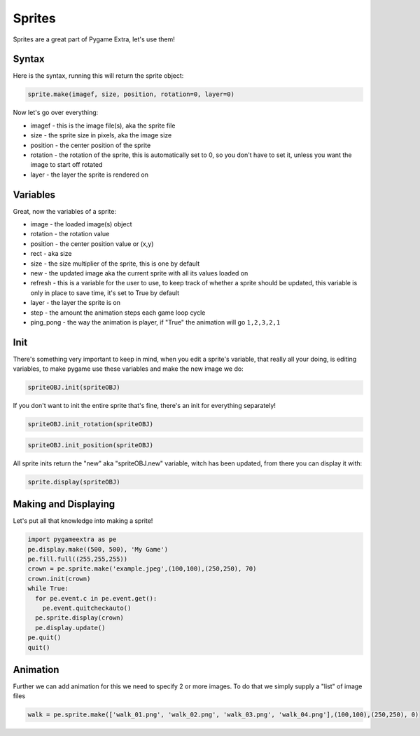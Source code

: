 Sprites
=======

Sprites are a great part of Pygame Extra, let's use them!

Syntax
------

Here is the syntax, running this will return the sprite object:

.. code-block:: python

    sprite.make(imagef, size, position, rotation=0, layer=0)

Now let's go over everything:

* imagef - this is the image file(s), aka the sprite file
* size - the sprite size in pixels, aka the image size
* position - the center position of the sprite
* rotation - the rotation of the sprite, this is automatically set to 0, so you don't have to set it, unless you want the image to start off rotated
* layer - the layer the sprite is rendered on

Variables
---------

Great, now the variables of a sprite:

* image - the loaded image(s) object
* rotation - the rotation value
* position - the center position value or (x,y)
* rect - aka size
* size - the size multiplier of the sprite, this is one by default
* new - the updated image aka the current sprite with all its values loaded on
* refresh - this is a variable for the user to use, to keep track of whether a sprite should be updated, this variable is only in place to save time, it's set to True by default
* layer - the layer the sprite is on
* step - the amount the animation steps each game loop cycle
* ping_pong - the way the animation is player, if "True" the animation will go ``1,2,3,2,1``

Init
----

There's something very important to keep in mind, when you edit a sprite's variable, that really all your doing, is editing variables, to make pygame use these variables and make the new image we do:

.. code-block:: python

    spriteOBJ.init(spriteOBJ)
    
If you don't want to init the entire sprite that's fine, there's an init for everything separately!

.. code-block:: python

    spriteOBJ.init_rotation(spriteOBJ)

.. code-block:: python

    spriteOBJ.init_position(spriteOBJ)

All sprite inits return the "new" aka "spriteOBJ.new" variable, witch has been updated, from there you can display it with:

.. code-block:: python

    sprite.display(spriteOBJ)

Making and Displaying
---------------------

Let's put all that knowledge into making a sprite!

.. code-block:: python

    import pygameextra as pe
    pe.display.make((500, 500), 'My Game')
    pe.fill.full((255,255,255))
    crown = pe.sprite.make('example.jpeg',(100,100),(250,250), 70)
    crown.init(crown)
    while True:
      for pe.event.c in pe.event.get():
        pe.event.quitcheckauto()
      pe.sprite.display(crown)
      pe.display.update()
    pe.quit()
    quit()

.. image:: _static/docs16.png
    :align: center

Animation
---------

Further we can add animation for this we need to specify 2 or more images.
To do that we simply supply a "list" of image files

.. code-block::

    walk = pe.sprite.make(['walk_01.png', 'walk_02.png', 'walk_03.png', 'walk_04.png'],(100,100),(250,250), 0)